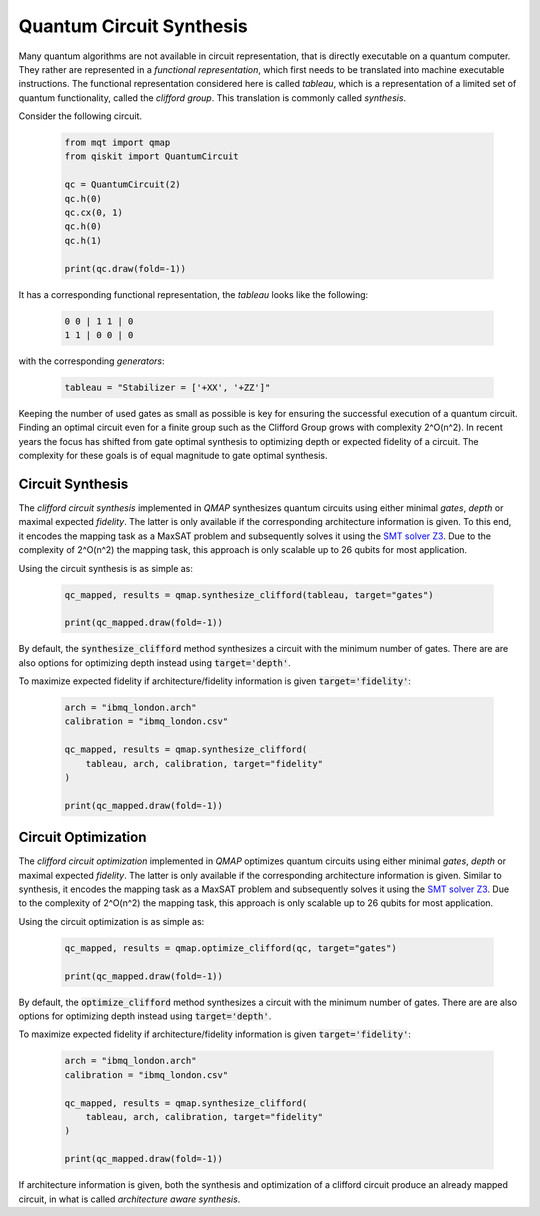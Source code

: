 Quantum Circuit Synthesis
=======================

Many quantum algorithms are not available in circuit representation, that is directly executable on a quantum computer.
They rather are represented in a *functional representation*, which first needs to be translated into machine executable instructions.
The functional representation considered here is called *tableau*, which is a representation of a limited set of quantum functionality, called the *clifford group*.
This translation is commonly called *synthesis*.

Consider the following circuit.

    .. code-block:: python3

        from mqt import qmap
        from qiskit import QuantumCircuit

        qc = QuantumCircuit(2)
        qc.h(0)
        qc.cx(0, 1)
        qc.h(0)
        qc.h(1)

        print(qc.draw(fold=-1))

It has a corresponding functional representation, the *tableau* looks like the following:

    .. code-block:: console

        0 0 | 1 1 | 0
        1 1 | 0 0 | 0

with the corresponding *generators*:

    .. code-block:: python3

        tableau = "Stabilizer = ['+XX', '+ZZ']"


Keeping the number of used gates as small as possible is key for ensuring the successful execution of a quantum circuit. Finding an optimal circuit even for a finite group such as the Clifford Group grows with complexity 2^O(n^2).
In recent years the focus has shifted from gate optimal synthesis to optimizing depth or expected fidelity of a circuit. The complexity for these goals is of equal magnitude to gate optimal synthesis.

Circuit Synthesis
#################

The *clifford circuit synthesis* implemented in *QMAP* synthesizes quantum circuits using either minimal *gates*, *depth* or maximal expected *fidelity*. The latter is only available if the corresponding architecture information is given.
To this end, it encodes the mapping task as a MaxSAT problem and subsequently solves it using the `SMT solver Z3 <https://github.com/Z3Prover/z3>`_. Due to the complexity of 2^O(n^2) the mapping task, this approach is only scalable up to 26 qubits for most application.

Using the circuit synthesis is as simple as:

    .. code-block:: python3

        qc_mapped, results = qmap.synthesize_clifford(tableau, target="gates")

        print(qc_mapped.draw(fold=-1))

    .. code-block:: console



By default, the :code:`synthesize_clifford` method synthesizes a circuit with the minimum number of gates.
There are are also options for optimizing depth instead using :code:`target='depth'`.

To maximize expected fidelity if architecture/fidelity information is given :code:`target='fidelity'`:

    .. code-block:: python3

        arch = "ibmq_london.arch"
        calibration = "ibmq_london.csv"

        qc_mapped, results = qmap.synthesize_clifford(
            tableau, arch, calibration, target="fidelity"
        )

        print(qc_mapped.draw(fold=-1))


Circuit Optimization
####################

The *clifford circuit optimization* implemented in *QMAP* optimizes quantum circuits using either minimal *gates*, *depth* or maximal expected *fidelity*. The latter is only available if the corresponding architecture information is given.
Similar to synthesis, it encodes the mapping task as a MaxSAT problem and subsequently solves it using the `SMT solver Z3 <https://github.com/Z3Prover/z3>`_. Due to the complexity of 2^O(n^2) the mapping task, this approach is only scalable up to 26 qubits for most application.

Using the circuit optimization is as simple as:

    .. code-block:: python3

        qc_mapped, results = qmap.optimize_clifford(qc, target="gates")

        print(qc_mapped.draw(fold=-1))

    .. code-block:: console


By default, the :code:`optimize_clifford` method synthesizes a circuit with the minimum number of gates.
There are are also options for optimizing depth instead using :code:`target='depth'`.

To maximize expected fidelity if architecture/fidelity information is given :code:`target='fidelity'`:

    .. code-block:: python3

        arch = "ibmq_london.arch"
        calibration = "ibmq_london.csv"

        qc_mapped, results = qmap.synthesize_clifford(
            tableau, arch, calibration, target="fidelity"
        )

        print(qc_mapped.draw(fold=-1))

If architecture information is given, both the synthesis and optimization of a clifford circuit produce an already mapped circuit, in what is called *architecture aware synthesis*.
